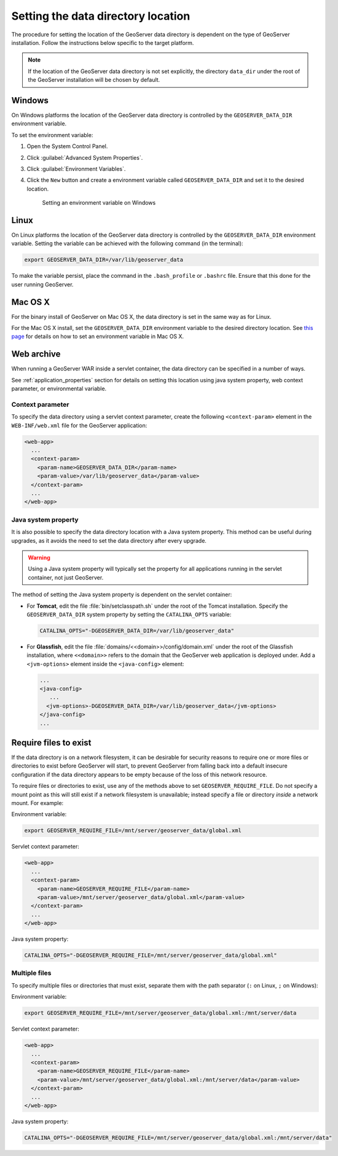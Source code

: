 .. _datadir_setting:

Setting the data directory location
===================================

The procedure for setting the location of the GeoServer data directory is dependent on the type of GeoServer installation. Follow the instructions below specific to the target platform. 

.. note:: If the location of the GeoServer data directory is not set explicitly, the directory ``data_dir`` under the root of the GeoServer installation will be chosen by default.

Windows
-------

On Windows platforms the location of the GeoServer data directory is controlled by the ``GEOSERVER_DATA_DIR`` environment variable.

To set the environment variable:

#. Open the System Control Panel.

#. Click :guilabel:`Advanced System Properties`.

#. Click :guilabel:`Environment Variables`.

#. Click the ``New`` button and create a environment variable called ``GEOSERVER_DATA_DIR`` and set it to the desired location.

   .. figure:: img/envvar_win.png

      Setting an environment variable on Windows

Linux
-----

On Linux platforms the location of the GeoServer data directory is controlled by the ``GEOSERVER_DATA_DIR`` environment variable. Setting the variable can be achieved with the following command (in the terminal):

.. code-block:: console

   export GEOSERVER_DATA_DIR=/var/lib/geoserver_data

To make the variable persist, place the command in the ``.bash_profile`` or ``.bashrc`` file. Ensure that this done for the user running GeoServer.

Mac OS X
--------

For the binary install of GeoServer on Mac OS X, the data directory is set in the same way as for Linux. 

For the Mac OS X install, set the ``GEOSERVER_DATA_DIR`` environment variable to the desired directory location. See `this page <http://developer.apple.com/mac/library/qa/qa2001/qa1067.html>`_ for details on how to set an environment variable in Mac OS X.

Web archive
-----------

When running a GeoServer WAR inside a servlet container, the data directory can be specified in a number of ways. 

See :ref:`application_properties` section for details on setting this location using java system property, web context parameter, or environmental variable.

Context parameter
^^^^^^^^^^^^^^^^^

To specify the data directory using a servlet context parameter, create the following ``<context-param>`` element in the ``WEB-INF/web.xml`` file for the GeoServer application:

.. code-block:: xml

   <web-app>
     ...
     <context-param>
       <param-name>GEOSERVER_DATA_DIR</param-name>
       <param-value>/var/lib/geoserver_data</param-value>
     </context-param>
     ...
   </web-app>

Java system property
^^^^^^^^^^^^^^^^^^^^

It is also possible to specify the data directory location with a Java system property. This method can be useful during upgrades, as it avoids the need to set the data directory after every upgrade.

.. warning:: Using a Java system property will typically set the property for all applications running in the servlet container, not just GeoServer.

The method of setting the Java system property is dependent on the servlet container:

* For **Tomcat**, edit the file :file:`bin/setclasspath.sh` under the root of the Tomcat installation. Specify the ``GEOSERVER_DATA_DIR`` system property by setting the ``CATALINA_OPTS`` variable:

  .. code-block:: console

     CATALINA_OPTS="-DGEOSERVER_DATA_DIR=/var/lib/geoserver_data"

* For **Glassfish**, edit the file :file:`domains/<<domain>>/config/domain.xml` under the root of the Glassfish installation, where ``<<domain>>`` refers to the domain that the GeoServer web application is deployed under. Add a ``<jvm-options>`` element inside the ``<java-config>`` element:

  .. code-block:: xml

     ...
     <java-config>
        ...
       <jvm-options>-DGEOSERVER_DATA_DIR=/var/lib/geoserver_data</jvm-options>  
     </java-config>
     ...

Require files to exist
----------------------

If the data directory is on a network filesystem, it can be desirable for security reasons to require one or more files or directories to exist before GeoServer will start, to prevent GeoServer from falling back into a default insecure configuration if the data directory appears to be empty because of the loss of this network resource.

To require files or directories to exist, use any of the methods above to set ``GEOSERVER_REQUIRE_FILE``. Do not specify a mount point as this will still exist if a network filesystem is unavailable; instead specify a file or directory *inside* a network mount. For example:

Environment variable:

.. code-block:: console

   export GEOSERVER_REQUIRE_FILE=/mnt/server/geoserver_data/global.xml

Servlet context parameter:

.. code-block:: xml

   <web-app>
     ...
     <context-param>
       <param-name>GEOSERVER_REQUIRE_FILE</param-name>
       <param-value>/mnt/server/geoserver_data/global.xml</param-value>
     </context-param>
     ...
   </web-app>

Java system property:

.. code-block:: console

   CATALINA_OPTS="-DGEOSERVER_REQUIRE_FILE=/mnt/server/geoserver_data/global.xml"

Multiple files
^^^^^^^^^^^^^^

To specify multiple files or directories that must exist, separate them with the path separator (``:`` on Linux, ``;`` on Windows):

Environment variable:

.. code-block:: console

   export GEOSERVER_REQUIRE_FILE=/mnt/server/geoserver_data/global.xml:/mnt/server/data

Servlet context parameter:

.. code-block:: xml

   <web-app>
     ...
     <context-param>
       <param-name>GEOSERVER_REQUIRE_FILE</param-name>
       <param-value>/mnt/server/geoserver_data/global.xml:/mnt/server/data</param-value>
     </context-param>
     ...
   </web-app>

Java system property:

.. code-block:: console

   CATALINA_OPTS="-DGEOSERVER_REQUIRE_FILE=/mnt/server/geoserver_data/global.xml:/mnt/server/data"
